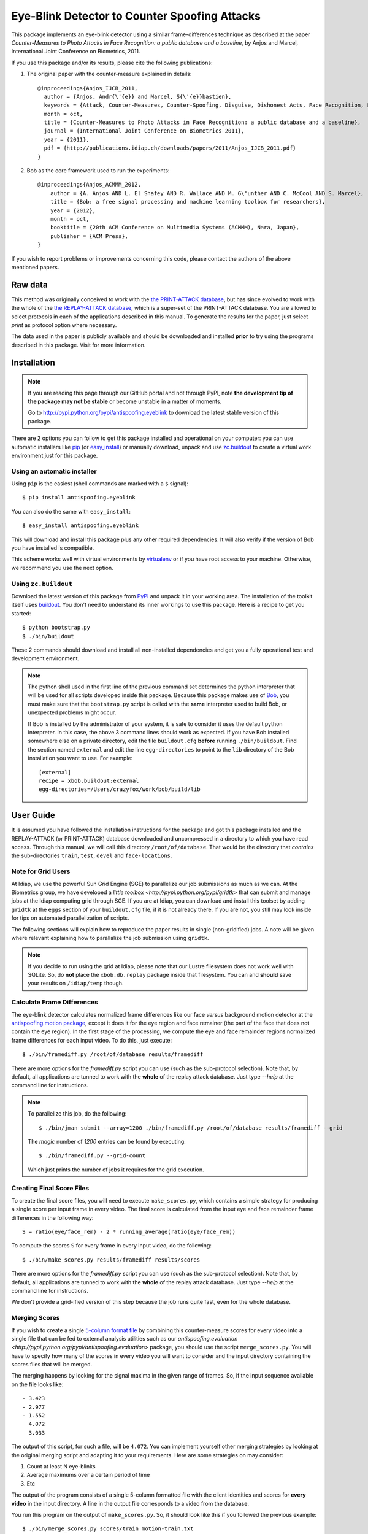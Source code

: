 ================================================
 Eye-Blink Detector to Counter Spoofing Attacks
================================================

This package implements an eye-blink detector using a similar frame-differences
technique as described at the paper `Counter-Measures to Photo
Attacks in Face Recognition: a public database and a baseline`, by Anjos and
Marcel, International Joint Conference on Biometrics, 2011.

If you use this package and/or its results, please cite the following
publications:

1. The original paper with the counter-measure explained in details::

    @inproceedings{Anjos_IJCB_2011,
      author = {Anjos, Andr{\'{e}} and Marcel, S{\'{e}}bastien},
      keywords = {Attack, Counter-Measures, Counter-Spoofing, Disguise, Dishonest Acts, Face Recognition, Face Verification, Forgery, Liveness Detection, Replay, Spoofing, Trick},
      month = oct,
      title = {Counter-Measures to Photo Attacks in Face Recognition: a public database and a baseline},
      journal = {International Joint Conference on Biometrics 2011},
      year = {2011},
      pdf = {http://publications.idiap.ch/downloads/papers/2011/Anjos_IJCB_2011.pdf}
    }

2. Bob as the core framework used to run the experiments::

    @inproceedings{Anjos_ACMMM_2012,
        author = {A. Anjos AND L. El Shafey AND R. Wallace AND M. G\"unther AND C. McCool AND S. Marcel},
        title = {Bob: a free signal processing and machine learning toolbox for researchers},
        year = {2012},
        month = oct,
        booktitle = {20th ACM Conference on Multimedia Systems (ACMMM), Nara, Japan},
        publisher = {ACM Press},
    }

If you wish to report problems or improvements concerning this code, please
contact the authors of the above mentioned papers.

Raw data
--------

This method was originally conceived to work with the `the PRINT-ATTACK
database <https://www.idiap.ch/dataset/printattack>`_, but has since evolved to
work with the whole of the `the REPLAY-ATTACK database
<https://www.idiap.ch/dataset/replayattack>`_, which is a super-set of the
PRINT-ATTACK database. You are allowed to select protocols in each of the
applications described in this manual. To generate the results for the paper,
just select `print` as protocol option where necessary.

The data used in the paper is publicly available and should be downloaded and
installed **prior** to try using the programs described in this package. Visit
for more information.

Installation
------------

.. note:: 

  If you are reading this page through our GitHub portal and not through PyPI,
  note **the development tip of the package may not be stable** or become
  unstable in a matter of moments.

  Go to `http://pypi.python.org/pypi/antispoofing.eyeblink
  <http://pypi.python.org/pypi/antispoofing.eyeblink>`_ to download the latest
  stable version of this package.

There are 2 options you can follow to get this package installed and
operational on your computer: you can use automatic installers like `pip
<http://pypi.python.org/pypi/pip/>`_ (or `easy_install
<http://pypi.python.org/pypi/setuptools>`_) or manually download, unpack and
use `zc.buildout <http://pypi.python.org/pypi/zc.buildout>`_ to create a
virtual work environment just for this package.

Using an automatic installer
============================

Using ``pip`` is the easiest (shell commands are marked with a ``$`` signal)::

  $ pip install antispoofing.eyeblink

You can also do the same with ``easy_install``::

  $ easy_install antispoofing.eyeblink

This will download and install this package plus any other required
dependencies. It will also verify if the version of Bob you have installed
is compatible.

This scheme works well with virtual environments by `virtualenv
<http://pypi.python.org/pypi/virtualenv>`_ or if you have root access to your
machine. Otherwise, we recommend you use the next option.

Using ``zc.buildout``
=====================

Download the latest version of this package from `PyPI
<http://pypi.python.org/pypi/antispoofing.eyeblink>`_ and unpack it in your
working area. The installation of the toolkit itself uses `buildout
<http://www.buildout.org/>`_. You don't need to understand its inner workings
to use this package. Here is a recipe to get you started::
  
  $ python bootstrap.py 
  $ ./bin/buildout

These 2 commands should download and install all non-installed dependencies and
get you a fully operational test and development environment.

.. note::

  The python shell used in the first line of the previous command set
  determines the python interpreter that will be used for all scripts developed
  inside this package. Because this package makes use of `Bob
  <http://idiap.github.com/bob>`_, you must make sure that the ``bootstrap.py``
  script is called with the **same** interpreter used to build Bob, or
  unexpected problems might occur.

  If Bob is installed by the administrator of your system, it is safe to
  consider it uses the default python interpreter. In this case, the above 3
  command lines should work as expected. If you have Bob installed somewhere
  else on a private directory, edit the file ``buildout.cfg`` **before**
  running ``./bin/buildout``. Find the section named ``external`` and edit the
  line ``egg-directories`` to point to the ``lib`` directory of the Bob
  installation you want to use. For example::

    [external]
    recipe = xbob.buildout:external
    egg-directories=/Users/crazyfox/work/bob/build/lib

User Guide
----------

It is assumed you have followed the installation instructions for the package
and got this package installed and the REPLAY-ATTACK (or PRINT-ATTACK) database
downloaded and uncompressed in a directory to which you have read access.
Through this manual, we will call this directory ``/root/of/database``. That
would be the directory that *contains* the sub-directories ``train``, ``test``,
``devel`` and ``face-locations``.

Note for Grid Users
===================

At Idiap, we use the powerful Sun Grid Engine (SGE) to parallelize our job
submissions as much as we can. At the Biometrics group, we have developed a
`little toolbox <http://pypi.python.org/pypi/gridtk>` that can submit and
manage jobs at the Idiap computing grid through SGE.  If you are at Idiap, you
can download and install this toolset by adding ``gridtk`` at the ``eggs``
section of your ``buildout.cfg`` file, if it is not already there. If you are
not, you still may look inside for tips on automated parallelization of
scripts.

The following sections will explain how to reproduce the paper results in
single (non-gridified) jobs. A note will be given where relevant explaining how
to parallalize the job submission using ``gridtk``.

.. note::

  If you decide to run using the grid at Idiap, please note that our Lustre
  filesystem does not work well with SQLite. So, do **not** place the
  ``xbob.db.replay`` package inside that filesystem. You can and **should**
  save your results on ``/idiap/temp`` though.

Calculate Frame Differences
===========================

The eye-blink detector calculates normalized frame differences like our face
*versus* background motion detector at the `antispoofing.motion package
<http://pypi.python.org/pypi/antispoofing.motion>`_, except it does it for
the eye region and face remainer (the part of the face that does not contain
the eye region). In the first stage of the processing, we compute the eye
and face remainder regions normalized frame differences for each input video.
To do this, just execute::

  $ ./bin/framediff.py /root/of/database results/framediff

There are more options for the `framediff.py` script you can use (such as the
sub-protocol selection). Note that, by default, all applications are tunned to
work with the **whole** of the replay attack database. Just type `--help` at
the command line for instructions.

.. note::

  To parallelize this job, do the following::

    $ ./bin/jman submit --array=1200 ./bin/framediff.py /root/of/database results/framediff --grid

  The `magic` number of `1200` entries can be found by executing::

    $ ./bin/framediff.py --grid-count

  Which just prints the number of jobs it requires for the grid execution.

Creating Final Score Files
==========================

To create the final score files, you will need to execute ``make_scores.py``,
which contains a simple strategy for producing a single score per input frame
in every video. The final score is calculated from the input eye and face
remainder frame differences in the following way::

  S = ratio(eye/face_rem) - 2 * running_average(ratio(eye/face_rem))

To compute the scores ``S`` for every frame in every input video, do the
following::

  $ ./bin/make_scores.py results/framediff results/scores

There are more options for the `framediff.py` script you can use (such as the
sub-protocol selection). Note that, by default, all applications are tunned to
work with the **whole** of the replay attack database. Just type `--help` at
the command line for instructions.

We don't provide a grid-ified version of this step because the job runs quite
fast, even for the whole database.

Merging Scores
==============

If you wish to create a single `5-column format file
<http://www.idiap.ch/software/bob/docs/nightlies/last/bob/sphinx/html/measure/index.html?highlight=five_col#bob.measure.load.five_column>`_
by combining this counter-measure scores for every video into a single file
that can be fed to external analysis utilities such as our
`antispoofing.evaluation <http://pypi.python.org/pypi/antispoofing.evaluation>`
package, you should use the script ``merge_scores.py``. You will have to
specify how many of the scores in every video you will want to consider and the
input directory containing the scores files that will be merged.

The merging happens by looking for the signal maxima in the given range of
frames. So, if the input sequence available on the file looks like::

  - 3.423
  - 2.977
  - 1.552
    4.072
    3.033

The output of this script, for such a file, will be ``4.072``. You can
implement yourself other merging strategies by looking at the original merging
script and adapting it to your requirements. Here are some strategies on may
consider:

1. Count at least N eye-blinks
2. Average maximums over a certain period of time
3. Etc

The output of the program consists of a single 5-column formatted file with the
client identities and scores for **every video** in the input directory. A line
in the output file corresponds to a video from the database. 

You run this program on the output of ``make_scores.py``. So, it should look
like this if you followed the previous example::

  $ ./bin/merge_scores.py scores/train motion-train.txt
  $ ./bin/merge_scores.py scores/devel motion-devel.txt
  $ ./bin/merge_scores.py socres/test motion-test.txt

The above commandline examples will generate 3 files containing the training,
development and test scores, accumulated over each video in the respective
subsets, for input scores in the given input directory.

Problems
--------

In case of problems, please contact any of the authors of the paper.
